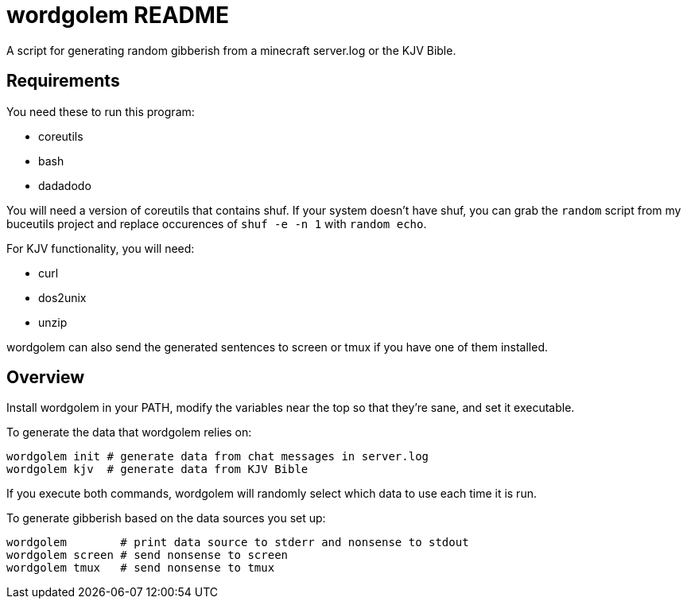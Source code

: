 wordgolem README
================

A script for generating random gibberish from a minecraft server.log
or the KJV Bible.

Requirements
------------

You need these to run this program:

* coreutils
* bash
* dadadodo

You will need a version of coreutils that contains shuf. If your system doesn't
have shuf, you can grab the `random` script from my buceutils project and
replace occurences of `shuf -e -n 1` with `random echo`.

For KJV functionality, you will need:

* curl
* dos2unix
* unzip

wordgolem can also send the generated sentences to screen or tmux if you have
one of them installed.

Overview
--------
Install wordgolem in your PATH, modify the variables near the top so that
they're sane, and set it executable.

To generate the data that wordgolem relies on:

	wordgolem init # generate data from chat messages in server.log
	wordgolem kjv  # generate data from KJV Bible

If you execute both commands, wordgolem will randomly select which data to use
each time it is run.

To generate gibberish based on the data sources you set up:

	wordgolem        # print data source to stderr and nonsense to stdout
	wordgolem screen # send nonsense to screen
	wordgolem tmux   # send nonsense to tmux

/////
vim: set syntax=asciidoc ts=4 sw=4 noet:
/////
